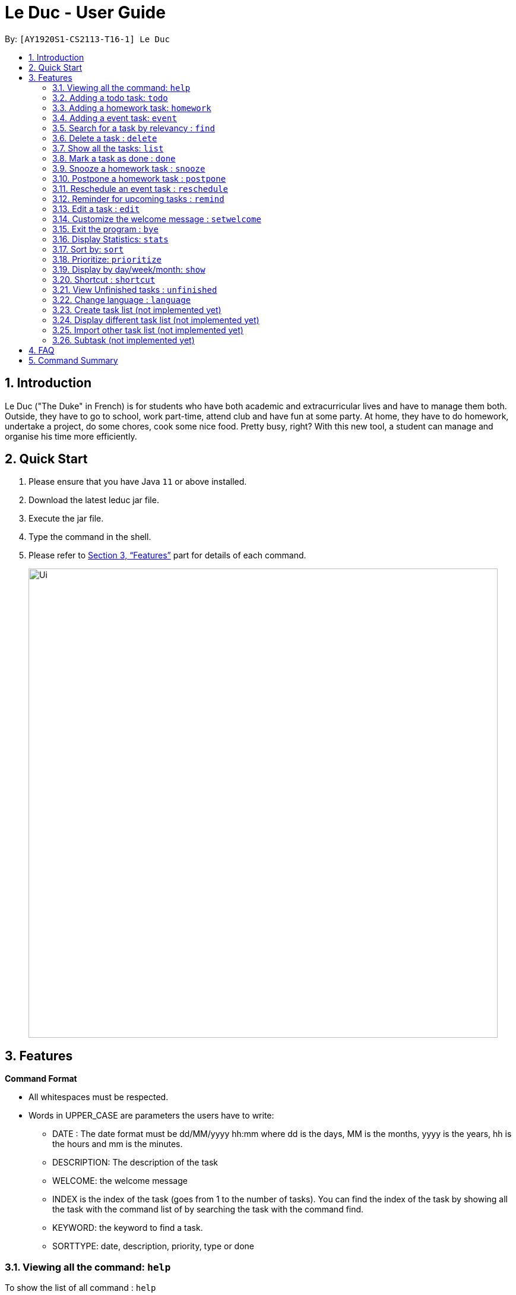 = Le Duc - User Guide
:site-section: UserGuide
:toc:
:toc-title:
:toc-placement: preamble
:sectnums:
:imagesDir: images
:stylesDir: stylesheets
:xrefstyle: full
:experimental:
ifdef::env-github[]
:tip-caption: :bulb:
:note-caption: :information_source:
endif::[]

By: `[AY1920S1-CS2113-T16-1] Le Duc`


== Introduction

Le Duc ("The Duke" in French) is for students who have both academic and extracurricular lives and have to manage them both. Outside, they have to go to school, work part-time, attend club and have fun at some party. At home, they have to do homework, undertake a project, do some chores, cook some nice food. Pretty busy, right? With this new tool, a student can manage and organise his time more efficiently.

== Quick Start

.  Please ensure that you have Java `11` or above installed.
.  Download the latest leduc jar file.
.  Execute the jar file.
.  Type the command in the shell.
.  Please refer to <<Features>> part for details of each command.

+
image::Ui.png[width="790"]
+


[[Features]]
== Features

====
*Command Format*

* All whitespaces must be respected.
* Words in UPPER_CASE are parameters the users have to write:
- DATE : The date format must be dd/MM/yyyy hh:mm where dd is the days, MM is the months, yyyy is the years, hh is the hours and mm is the minutes.
- DESCRIPTION: The description of the task
- WELCOME: the welcome message
- INDEX is the index of the task (goes from 1 to the number of tasks). You can find the index of the task by showing all the task with the command list of by searching the task with the command find.
- KEYWORD: the keyword to find a task.
- SORTTYPE: date, description, priority, type or done


====

=== Viewing all the command: `help`

To show the list of all command : `help`

Example:

* `help`


=== Adding a todo task: `todo`

To add a todo task : `todo DESCRIPTION`
An option could be added to give a priority to the task : `todo DESCRIPTION prio INDEX`

Be careful:

* The second INDEX cannot be less than 0 or greater than 9.
* 0 is the less urgent, 9 is the most urgent

Examples:

* `todo read book`
* `todo buy book`
* `todo sell book prio 3`

=== Adding a homework task: `homework`

To add a homework task : `homework DESCRIPTION /by DATE`

An option could be added to give a priority to the task : `homework DESCRIPTION /by DATE prio INDEX`

An other option could be added to give recurrence to the task : `homework DESCRIPTION /by DATE recu DATETYPE NBRECU`
Be careful:

* The second INDEX can’t be less than 0 or greater than 9.
* 0 is the less urgent, 9 is the most urgent
* DATETYPE can be day, week, month
* NBRECU indicate the number of recurrence +1 you want
* If you want to add recurrence and priority, `prio` should be before `recu`
* The `NBRECU` can't be negative
* Depending on the `DATETYPE`, the `NBRECU` have a maximum threshold: for day, `NBRECU` can't exceed 30, for week `NBRECU` can't exceed 26, for month `NBRECU` can't exceed 12. Every time it exceeds, it will be brought back to the threshold

Example:

* `homework CS4239: lab3 /by 21/09/2019 23:59`
* `homework CS4239: lab4 /by 25/09/2019 23:59 prio 7`
* `homework test code /by 25/09/2019 23:59 recu day 3` : will create 4 homework, from 25/09/2019 to 28/09/2019
* `homework write UG /by 23/09/2019 23:59 prio 7 recu month 1` : will create 2 homeworks of priority 7, with date 23/09/2019 and 30/10/2019
```
homework write UG /by 23/09/2019 23:59 prio 7 recu month 1
	---------------------------------------------------------------------------------
	 Here are the tasks in your list:
	 25. [H][X] write UG by: 23/09/2019 23:59 [Priority: 7]
	 26. [H][X] write UG by: 23/10/2019 23:59 [Priority: 7]
	---------------------------------------------------------------------------------
```

=== Adding a event task: `event`

To add an event task : `event DESCRIPTION /at DATE - DATE`
An option could be add to give a priority to the task : `event DESCRIPTION /at DATE - DATE prio INDEX`
An other option could be added to give recurrence to the task : `vent DESCRIPTION /at DATE - DATE recu DATETYPE NBRECU`
Be careful:

* When creating an event, two dates can’t clash
* The second INDEX can’t be less than 0 or greater than 9.
* 0 is the less urgent, 9 is the most urgent
* DATETYPE can be day, week, month
* NBRECU indicate the number of recurrence +1 you want
* If you want to add recurrence and priority, `prio` should be before `recu`
* If, by creating a recurrence, the date of the next occurence of the event is in conflict with the previous one, it will
* You can't create a recurrence of an event when the `second date minus first date > DATETYPE`: For example `07/12/2019 09:00 - 08/12/2019 11:00` have second date minus first date superior as the day `DATETYPE`
* The `NBRECU` can't be negative
* Depending on the `DATETYPE`, the `NBRECU` have a maximum threshold: for day, `NBRECU` can't exceed 30, for week `NBRECU` can't exceed 26, for month `NBRECU` can't exceed 12. Every time it exceeds, it will be brought back to the threshold

Example:

* `event CS4211: mid-term /at 07/10/2019 09:00 - 07/10/2019 11:00`
* `event CS4211: final exam /at 07/12/2019 09:00 - 07/12/2019 11:00 prio 8`
* `event CS4211: sport /at 07/10/2019 09:00 - 07/10/2019 11:00 recu day 3`: will create 4 event
* `event CS4211: cooking session /at 07/12/2019 09:00 - 07/12/2019 11:00 prio 8 recu week 2`: will create 3 event, each with 1 week apart
```
event CS4211: cooking session /at 07/12/2019 09:00 - 07/12/2019 11:00 prio 8 recu week 2
        ---------------------------------------------------------------------------------
         Here are the tasks in your list:
	 22. [E][X] CS4211: cooking session at: 07/12/2019 09:00 - 07/12/2019 11:00 [Priority: 8]
	 23. [E][X] CS4211: cooking session at: 14/12/2019 09:00 - 14/12/2019 11:00 [Priority: 8]
	 24. [E][X] CS4211: cooking session at: 21/12/2019 09:00 - 21/12/2019 11:00 [Priority: 8]


        ---------------------------------------------------------------------------------

```



=== Search for a task by relevancy : `find`

To find a task by character relevancy : `find QUERY`

The find command allows the user to search for tasks via character matching (NOT keyword matching).
The command will return the top 5 tasks ordered by ascending relevancy.

Typos in the user query will not affect performance.

Examples:

*Partial word query*

```
find scie
        ---------------------------------------------------------------------------------
         Here are the most relevant tasks in your list:
         7. [H][V] science by: 05/05/2005 05:05 [Priority: 2]

        ---------------------------------------------------------------------------------

```
*Typo in Query*

```
find homewqeuktest
        ---------------------------------------------------------------------------------
         Here are the most relevant tasks in your list:
         6. [H][V] homeworktest by: 04/04/2004 04:04 [Priority: 5]

        ---------------------------------------------------------------------------------

```
*If all tasks have <50% matching characters with the query*
```find zx
        ---------------------------------------------------------------------------------
         There is no matching tasks in your list
        ---------------------------------------------------------------------------------

```
=== Delete a task : `delete`

To delete a task : `delete INDEX`

Example:

* `delete 1`

=== Show all the tasks: `list`

To show all the tasks: `list`

Example:

* `list`

=== Mark a task as done : `done`

To mark a task as done: `done INDEX`

Example:

* `done 2`

=== Snooze a homework task : `snooze`

To snooze a homework task: `snooze INDEX`
The snooze time is fixed at 30 minutes.


Example:

* `snooze 2`

=== Postpone a homework task : `postpone`

To postpone a homework task: `postpone INDEX /by DATE`.

DATE is the new date of the homework task. The new date should be after the old one.

Example:

* `postpone 2 /by 12/12/2020 22:10`

=== Reschedule an event task : `reschedule`

To reschedule an event task: `reschedule INDEX /at DATE - DATE`.

Be careful : when rescheduling an event, two dates can’t clash

Example:

* `reschedule 3 /at 12/12/2020 10:00 - 12/12/2020 12:00`

=== Reminder for upcoming tasks : `remind`

Reminds the user of the 3 most upcoming tasks : `remind`

Example:

* `remind`
```
remind
         1. [H][X] test by: 01/01/2001 01:01 [Priority: 5]
         4. [H][X] math by: 11/11/2011 01:01 [Priority: 5]
         5. [E][X] e at: 21/09/2019 00:00 - 28/10/2019 22:22 [Priority: 5]

```

=== Edit a task : `edit`


* Multi-steps command: to edit a task, follow these instructions:

1. `edit`
2. All of the tasks will be displayed, you have to choose a task INDEX
3. Depending on the type of task:
** If it is a todo task, you have to enter the new DESCRIPTION
** If it is not a todo task, you have to choose 1) if you want to edit the description or 2) if you want to edit the date
- Then, enter the new DESCRIPTION or the new DATE of the task


* For one shot command:
- edit the description: `edit INDEX description DESCRIPTION`
- edit the date of an homework task: `edit INDEX /by DATE`
- edit the period of an event task: `edit INDEX /at DATE - DATE`

Examples:

* Edit the description of the task 2 ( todo task )
** Multi-steps command
- `edit`
- `2`
- `DESCRIPTION`
** One shot command
- `edit 2 description DESCRIPTION`

* The task 2 is a homework task:
** Multi-steps command
- `edit`
- `2`
- `2`
- `DATE`
** One shot command
- `edit 2 /by DATE`

* The task 3 is a event task:
** Multi-steps command
- `edit`
- `3`
- `2`
- `DATE - DATE`
** One shot command
- `edit 3 /at DATE - DATE`



=== Customize the welcome message : `setwelcome`

To customize the welcome message: `setwelcome WELCOME`

Example:

* Original welcome message:
```
____        _
|  _ \ _   _| | _____
| | | | | | | |/ / _ \
| |_| | |_| |   <  __/
|____/ \__,_|_|\_\___|

        ---------------------------------------------------------------------------------
        Hello I'm Duke
        What can I do for you ?

        ---------------------------------------------------------------------------------
```


* setwelcome `hello World`
```
setwelcome Hello World
        ---------------------------------------------------------------------------------
         The welcome message is edited: Hello World
        ---------------------------------------------------------------------------------

```
* New welcome message:
```
 ____        _
|  _ \ _   _| | _____
| | | | | | | |/ / _ \
| |_| | |_| |   <  __/
|____/ \__,_|_|\_\___|

        ---------------------------------------------------------------------------------
        Hello World

        ---------------------------------------------------------------------------------


```

Be careful:

*Reverting to the previous welcome message is not possible once a new message is set.
*Ensure the folder "data" is in the correct location. The welcome message is stored in this folder.

=== Exit the program : `bye`

To exit the program : `bye`

Example :

* `bye`

=== Display Statistics: `stats`

Display statistics : `stats`

Display useful statistics about your tasklist.

Enter command `stats` to view general statistics,
`stats -p` to view detailed priority statistics,
or `stats -c` to view detailed completion statistics.

Example:

* `stats`


General Statistics Example:
```
stats
        ---------------------------------------------------------------------------------
Here are some general statistics about your task list:
Number of tasks: 8.0
Number of Todo's : 3
Number of Events: 1
Number of Homeworks: 4
Number of Uncompleted Tasks: 5
Number of Completed Tasks: 3
Percent Complete: 37.5%
        ---------------------------------------------------------------------------------

```
* `stats -c`


Completion Statistics Example
```
stats -c
        ---------------------------------------------------------------------------------
Here are some completion statistics about your task list:
----COMPLETION COUNTS----
Number of incomplete Homeworks remaining: 2
Number of incomplete Todos remaining: 2
Number of incomplete Events  remaining: 1
----COMPLETION PERCENTAGES----
Percent of incomplete Homework: 50.0%
Percent of incomplete Todo: 66.66666666666666%
Percent of incomplete Events: 100.0%
        ---------------------------------------------------------------------------------

```
* `stats -p`


Priority Statistics Example:
```
stats -p
        ---------------------------------------------------------------------------------
Here are some priority statistics about your task list:
----PRIORITY COUNTS----
Number of tasks with priority 9: 0
Number of tasks with priority 8: 0
Number of tasks with priority 7: 0
Number of tasks with priority 6: 0
Number of tasks with priority 5: 12
Number of tasks with priority 4: 0
Number of tasks with priority 3: 0
Number of tasks with priority 2: 1
Number of tasks with priority 1: 0
----PRIORITY PERCENTAGES----
Percent of tasks with priority 9: 0.0%
Percent of tasks with priority 8: 0.0%
Percent of tasks with priority 7: 0.0%
Percent of tasks with priority 6: 0.0%
Percent of tasks with priority 5: 92.3076923076923%
Percent of tasks with priority 4: 0.0%
Percent of tasks with priority 3: 0.0%
Percent of tasks with priority 2: 7.6923076923076925%
Percent of tasks with priority 1: 0.0%
        ---------------------------------------------------------------------------------

```

=== Sort by: `sort`

Sort all task by date, description, priority, type of task or either it is done or not: `sort SORTTYPE`

SORTTYPE is either date, description, priority, type or done

Be careful:

* Sorting by date will sort tasks in chronological order
* Sorting by description will sort the descriptions in alphabetical order
* Sorting by priority will sort tasks in ascending urgency
* Sorting by type will sort tasks depending on its task type ( event, homework, todo)
* Sorting by done will sort tasks depending on it the task is done or not

Examples:

* `sort date`
* `sort priority`
* `sort description`
* `sort type`
* `sort done`

=== Prioritize:  `prioritize`

Giving priority to task: `prioritize INDEX prio INDEX`

The first INDEX is the task index

The second INDEX is the priority (goes from 0 to 9)

Be careful:

* The second INDEX can’t be less than 0 nor greater than 9.
* 0 is the less urgent, 9 is the most urgent
* When creating a task, specifying the priority is optional. When the priority is not specified, the task will automatically have a priority of 5.

Example:

* `prioritize 4 prio 2`
* `prioritize 5 prio 8`

=== Display by day/week/month: `show`

Display all the task for one particular day/week/month: `show DATETYPE DATE`

DATETYPE is day, dayofweek, today, week, month, year.

The DATE argument depends on the DATETYPE

* day :
** shows all the tasks for the given date
** DATE : DD/MM/YYYY

* dayofweek :
** shows all the tasks for the given day of week
** DATE : monday, tuesday, wednesday, thursday, friday, saturday, sunday

* today :
** shows all the tasks for the user's today
** DATE : nothing should be written !!

* week :
** shows all the tasks, starting from user's today to 7 days later (the last days is not included)
** DATE : nothing should be written !!

* month :
** shows all the tasks for the given month
** DATE : MM/YYYY

* year
** shows all the tasks for the given year
** DATE : YYYY

There are two behaviour, one line command and multi-step command

Example (one line command) :

* `show day 29/10/2019`
* `show dayofweek monday`
* `show today`
* `show week`
* `show month 10/2019`
* `show year 2019`

Example (multi-step command) :

* `show day`

* The console ask to enter the day :

* `29/10/2019`

or

* `show dayofweek`

* The program ask to enter the day :

* `monday`

=== Shortcut : `shortcut`

Give shortcut to command : `shortcut COMMANDNAME SHORTCUTNAME`

COMMANDNAME is the name of the command (like todo, sort, show ...)

SHORTCUTNAME is the new shortcut name for the command

There are three behaviour : One line command, multi-step command, multi-step customize all command

Be careful :

* There can't be 2 same shortcut name.
* The shortcut name can't be the same as one of the default command name (for example, the shortcut name can't be todo because it is a default command name).



Example (One line command) :

* `shortcut todo t`
* `shortcut prioritize prio`

Example (multi-step command) :

* `shortcut todo`
* The program ask to enter the shortcut
* `t`

Example (multi-step customize all command)

* `shortcut`
* The program enter in customize shortcut mode
* The program display the first command with his shortcut and ask to enter for a new shortcut name
* `shortcutname`
* The program display the first command with his shortcut and ask to enter for a new shortcut name
* `shortcutname2`
* ...
* The program display all the shortcut


Be careful :

* There can't be 2 same shortcut name. If we enter a shortcut that already exists, we are in one line command or multi-step command behaviour, it will show an error, and if we are in multi-step customize all command, it will ask again.
* The shortcut name can't be the same as one of the default command name (for example, the shortcut name can't be todo because it is a default command name).

For each command, the console will output the command name.

The user (you) have to input the shortcut you want.

If the shortcut already exists, the console will tell you to assign another shortcut

=== View Unfinished tasks : `unfinished`

Find and display all unfinished tasks : `unfinished`

Example:

* `unfinished`
* Output:

```
 unfinished
        ---------------------------------------------------------------------------------
         Here are the unfinished tasks in your list:
         1. [T][X] td1 [Priority: 5]
         2. [E][X] e at: 21/09/2019 00:00 - 28/10/2019 22:22 [Priority: 5]
         3. [H][X] math by: 11/11/2011 01:01 [Priority: 5]
         4. [H][X] test by: 01/01/2001 01:01 [Priority: 5]

        ---------------------------------------------------------------------------------
```


=== Change language : `language`

Change the language for all the display message : `language LANGUAGE`

`LANGUAGE` can be en or fr (only two language is available).
The language will be set after the program is closed and open again.
Example :

* `language fr`
* `language en`

=== Create task list (not implemented yet)

Create a different task list: `tasklist DESCRIPTION`

DESCRIPTION is the name of the new tasklist

Be careful:

* The first tasklist will be name main task list, except if it is edited (can’t be done for the moment)
* Each new tasklist will have an index automatically

=== Display different task list (not implemented yet)

Display different task list, for example one task list for school, one task list for work: `display tasklist INDEX`.

INDEX is the task list index (if exist)



=== Import other task list (not implemented yet)

If the user want to import another task list: `Import FILENAME`.

The FILENAME is path to the file

Be careful:

* The file must be in the same format as every file in the project
* The file must be in the directory data

=== Subtask (not implemented yet)

You can create a subtask of another task: when creating the task, just add `sub INDEX` at the end.

INDEX is the index of the task



== FAQ

Q) Will there be more feature ?

A) Yes, if we have enough imagination and time and energy.

Q) Will there be more language ?

A) Of course!

== Command Summary

* *help* `help`
* *todo* : `todo DESCRIPTION`
* *homework* : `homework DESCRIPTION /by DATE`
* *event* : `event DESCRIPTION /at DATE - DATE`
* *find* : `find KEYWORD`
* *delete* : `delete INDEX`
* *list* : `list`
* *done* : `done INDEX`
* *snooze* : `snooze INDEX`
* *postpone* : `postpone INDEX /by DATE`
* *reschedule* : `reschedule INDEX /at DATE - DATE`
* *remind* : `remind`
* *edit* : `edit` and follow the instructions or  `edit INDEX description DESCRIPTION` or `edit INDEX /by DATE` or  `edit INDEX /at DATE - DATE`
* *setwelcome* : `setwelcome WELCOME`
* *bye* : `bye`
* *stats* : `stats` or `stats -c` or `stats -p`
* *sort* : `sort SORTTYPE`
* *prioritize* : `prioritize INDEX prio INDEX`
* *display* : `display DATETYPE DATE`
* *shortcut* : `shortcut COMMANDNAME SHORTCUTNAME`
* *unfinished* : `unfinished`
* *language* : `language LANGUAGE`


====
*Not implemented yet*

* *create a tasklist* : `tasklist DESCRIPTION`
* *display tasklist* : `display tasklist INDEX`
* *import file* : `Import FILENAME`
* *subtask* : when creating the task, just add `sub INDEX` at the end




====
